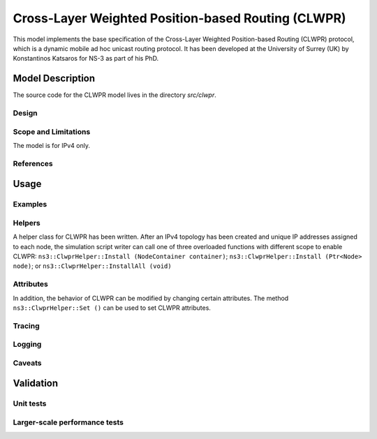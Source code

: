 

Cross-Layer Weighted Position-based Routing (CLWPR)
---------------------------------------------------

This model implements the base specification of the Cross-Layer 
Weighted Position-based Routing (CLWPR) protocol, which is a dynamic 
mobile ad hoc unicast routing protocol.  It has been developed at the
University of Surrey (UK) by Konstantinos Katsaros for NS-3 as part of
his PhD.

Model Description
*****************

The source code for the CLWPR model lives in the directory `src/clwpr`.

Design
++++++

Scope and Limitations
+++++++++++++++++++++

The model is for IPv4 only.  


References
++++++++++

.. 

Usage
*****

Examples
++++++++

Helpers
+++++++

A helper class for CLWPR has been written.  After an IPv4 topology
has been created and unique IP addresses assigned to each node, the
simulation script writer can call one of three overloaded functions
with different scope to enable CLWPR: ``ns3::ClwprHelper::Install
(NodeContainer container)``; ``ns3::ClwprHelper::Install (Ptr<Node>
node)``; or ``ns3::ClwprHelper::InstallAll (void)``

Attributes
++++++++++

In addition, the behavior of CLWPR can be modified by changing certain
attributes.  The method ``ns3::ClwprHelper::Set ()`` can be used
to set CLWPR attributes.  


Tracing
+++++++

Logging
+++++++

Caveats
+++++++

Validation
**********

Unit tests
++++++++++

Larger-scale performance tests
++++++++++++++++++++++++++++++

